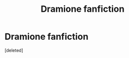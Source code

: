 #+TITLE: Dramione fanfiction

* Dramione fanfiction
:PROPERTIES:
:Score: 0
:DateUnix: 1550412985.0
:DateShort: 2019-Feb-17
:FlairText: Self-Promotion
:END:
[deleted]

